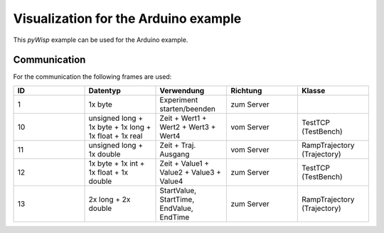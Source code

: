 =====================================
Visualization for the Arduino example
=====================================

This `pyWisp` example can be used for the Arduino example.

.. sphinx-marker

Communication
^^^^^^^^^^^^^

For the communication the following frames are used:


.. list-table::
    :widths: 20 20 20 20 20
    :header-rows: 1

    * - ID
      - Datentyp
      - Verwendung
      - Richtung
      - Klasse
    * - 1
      - 1x byte
      - Experiment starten/beenden
      - zum Server
      -
    * - 10
      - unsigned long + 1x byte + 1x long + 1x float + 1x real
      - Zeit + Wert1 + Wert2 + Wert3 + Wert4
      - vom Server
      - TestTCP (TestBench)
    * - 11
      - unsigned long + 1x double
      - Zeit + Traj. Ausgang
      - vom Server
      - RampTrajectory (Trajectory)
    * - 12
      - 1x byte + 1x int + 1x float + 1x double
      - Zeit + Value1 + Value2 + Value3 + Value4
      - zum Server
      - TestTCP (TestBench)
    * - 13
      - 2x long + 2x double
      - StartValue, StartTime, EndValue, EndTime
      - zum Server
      - RampTrajectory (Trajectory)
